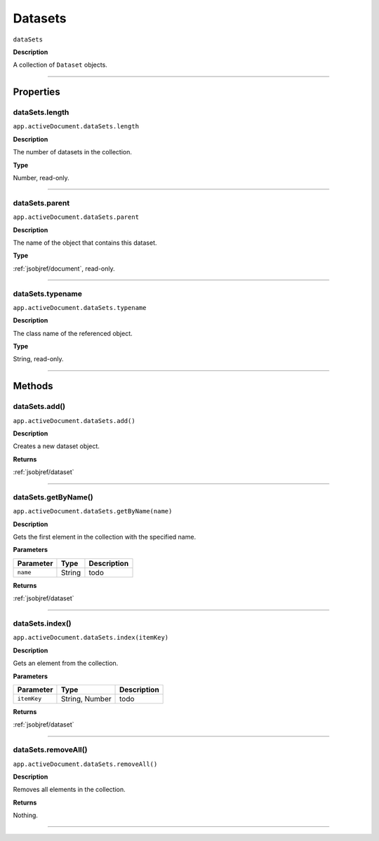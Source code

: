 .. _jsobjref/datasets:

Datasets
################################################################################

``dataSets``

**Description**

A collection of ``Dataset`` objects.

----

==========
Properties
==========

.. _dataSets.length:

dataSets.length
********************************************************************************

``app.activeDocument.dataSets.length``

**Description**

The number of datasets in the collection.

**Type**

Number, read-only.

----

.. _dataSets.parent:

dataSets.parent
********************************************************************************

``app.activeDocument.dataSets.parent``

**Description**

The name of the object that contains this dataset.

**Type**

:ref:`jsobjref/document`, read-only.

----

.. _dataSets.typename:

dataSets.typename
********************************************************************************

``app.activeDocument.dataSets.typename``

**Description**

The class name of the referenced object.

**Type**

String, read-only.

----

=======
Methods
=======

.. _dataSets.add:

dataSets.add()
********************************************************************************

``app.activeDocument.dataSets.add()``

**Description**

Creates a new dataset object.

**Returns**

:ref:`jsobjref/dataset`

----

.. _dataSets.getByName:

dataSets.getByName()
********************************************************************************

``app.activeDocument.dataSets.getByName(name)``

**Description**

Gets the first element in the collection with the specified name.

**Parameters**

+-----------+--------+-------------+
| Parameter |  Type  | Description |
+===========+========+=============+
| ``name``  | String | todo        |
+-----------+--------+-------------+

**Returns**

:ref:`jsobjref/dataset`

----

.. _dataSets.index:

dataSets.index()
********************************************************************************

``app.activeDocument.dataSets.index(itemKey)``

**Description**

Gets an element from the collection.

**Parameters**

+-------------+----------------+-------------+
|  Parameter  |      Type      | Description |
+=============+================+=============+
| ``itemKey`` | String, Number | todo        |
+-------------+----------------+-------------+

**Returns**

:ref:`jsobjref/dataset`

----

.. _dataSets.removeAll:

dataSets.removeAll()
********************************************************************************

``app.activeDocument.dataSets.removeAll()``

**Description**

Removes all elements in the collection.

**Returns**

Nothing.

----